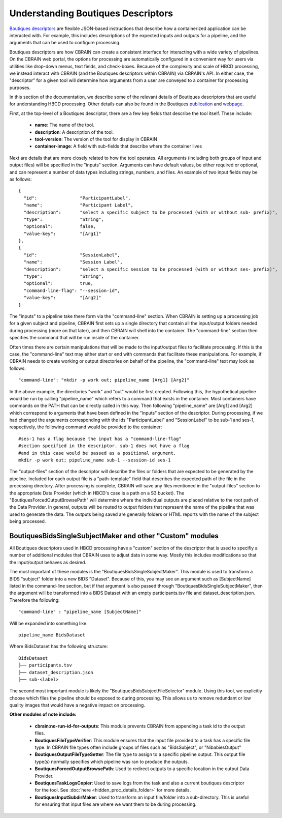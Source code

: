 .. HBCD_CBRAIN_PROCESSING documentation master file, created by
   sphinx-quickstart on Wed Jun  5 10:48:12 2024.
   You can adapt this file completely to your liking, but it should at least
   contain the root `toctree` directive.

Understanding Boutiques Descriptors
===================================

`Boutiques descriptors <https://arxiv.org/abs/1711.09713>`_ are
flexible JSON-based instructions that describe how a containerized
application can be interacted with. For example, this includes descriptions
of the expected inputs and outputs for a pipeline, and the arguments
that can be used to configure processing. 

Boutiques descriptors are how CBRAIN can create a consistent interface
for interacting with a wide variety of pipelines. On the CBRAIN web portal,
the options for processing are automatically configured in a convenient way
for users via utilities like drop-down menus, text fields, and check-boxes.
Because of the complexity and scale of HBCD processing, we instead interact
with CBRAIN (and the Boutiques descriptors within CBRAIN) via CBRAIN's API.
In either case, the "descriptor" for a given tool will determine how
arguments from a user are conveyed to a container for processing purposes.

In this section of the documentation, we describe some of the relevant details
of Boutiques descriptors that are useful for understanding HBCD processing.
Other details can also be found in the Boutiques `publication <https://arxiv.org/abs/1711.09713>`_ 
and `webpage <https://boutiques.github.io/>`_.

First, at the top-level of a Boutiques descriptor, there are a few key fields
that describe the tool itself. These include:
    
    * **name**: The name of the tool.
    * **description**: A description of the tool.
    * **tool-version**: The version of the tool for display in CBRAIN
    * **container-image**: A field with sub-fields that describe where the container lives

Next are details that are more closely related to how the tool operates. All arguments (including
both groups of input and output files) will be specified in the "inputs" section. Arguments can
have default values, be either required or optional, and can represent a number of data types including
strings, numbers, and files. An example of two input fields may be as follows: ::

      {
        "id":                "ParticipantLabel",
        "name":              "Participant Label",
        "description":       "select a specific subject to be processed (with or without sub- prefix)",
        "type":              "String",
        "optional":          false,
        "value-key":         "[Arg1]"
      },
      {
        "id":                "SessionLabel",
        "name":              "Session Label",
        "description":       "select a specific session to be processed (with or without ses- prefix)",
        "type":              "String",
        "optional":          true,
        "command-line-flag": "--session-id",
        "value-key":         "[Arg2]"
      }

The "inputs" to a pipeline take there form via the "command-line" section. When
CBRAIN is setting up a processing job for a given subject and pipeline, CBRAIN
first sets up a single directory that contain all the input/output folders
needed during processing (more on that later), and then CBRAIN will shell
into the container. The "command-line" section then specifies the command that
will be run inside of the container.

Often times there are certain manipulations that will be made to the input/output files
to facilitate processing. If this is the case, the "command-line" text may either start
or end with commands that facilitate these manipulations. For example, if CBRAIN needs
to create working or output directories on behalf of the pipeline, the "command-line"
text may look as follows: ::

    "command-line": "mkdir -p work out; pipeline_name [Arg1] [Arg2]"

In the above example, the directories "work" and "out" would be first created. Following
this, the hypothetical pipeline would be run by calling "pipeline_name" which refers to
a command that exists in the container. Most containers have commands on the PATH that
can be directly called in this way. Then following "pipeline_name" are [Arg1] and [Arg2]
which correspond to arguments that have been defined in the "inputs" section of the descriptor.
During processing, if we had changed the arguments corresponding with the ids "ParticipantLabel"
and "SessionLabel" to be sub-1 and ses-1, respectively, the following command would be provided
to the container: ::
    
    #ses-1 has a flag because the input has a "command-line-flag"
    #section specified in the descriptor. sub-1 does not have a flag
    #and in this case would be passed as a positional argument.
    mkdir -p work out; pipeline_name sub-1 --session-id ses-1


The "output-files" section of the descriptor will describe the files or folders that are expected to
be generated by the pipeline. Included for each output file is a "path-template" field that describes
the expected path of the file in the processing directory. After processing is complete, CBRAIN will
save any files mentioned in the "output-files" section to the appropriate Data Provider (which in HBCD's
case is a path on a S3 bucket). The "BoutiquesForcedOutputBrowsePath" will determine where the individual
outputs are placed relative to the root path of the Data Provider. In general, outputs will be routed
to output folders that represent the name of the pipeline that was used to generate the data. The outputs
being saved are generally folders or HTML reports with the name of the subject being processed.

BoutiquesBidsSingleSubjectMaker and other "Custom" modules
----------------------------------------------------------

All Boutiques descriptors used in HBCD processing have a "custom"
section of the descriptor that is used to specifiy a number of
additional modules that CBRAIN uses to adjust data in some way.
Mostly this includes modifications so that the input/output behaves
as desired.

The most important of these modules is the "BoutiquesBidsSingleSubjectMaker".
This module is used to transform a BIDS "subject" folder into a new BIDS "Dataset".
Because of this, you may see an argument such as [SubjectName] listed in the
command-line section, but if that argument is also passed through "BoutiquesBidsSingleSubjectMaker",
then the argument will be transformed into a BIDS Dataset with an empty participants.tsv file
and dataset_description.json. Therefore the following: ::
    
    "command-line" : "pipeline_name [SubjectName]"
    
Will be expanded into something like: ::
    
    pipeline_name BidsDataset

Where BidsDataset has the following structure: ::

    BidsDataset
    ├── participants.tsv
    ├── dataset_description.json
    ├── sub-<label>

The second most important module is likely the "BoutiquesBidsSubjectFileSelector" module.
Using this tool, we explicitly choose which files the pipeline should be exposed to
during processing. This allows us to remove redundant or low quality images that would
have a negative impact on processing.

**Other modules of note include:**

 - **cbrain:no-run-id-for-outputs**: This module prevents CBRAIN from appending a task id to the output files.
 - **BoutiquesFileTypeVerifier**: This module ensures that the input file provided to a task has a specific file type.
   In CBRAIN file types often include groups of files such as "BidsSubject", or "NibabiesOutput"
 - **BoutiquesOutputFileTypeSetter**: The file type to assign to a specific pipeline output. This output file type(s)
   normally specifies which pipeline was ran to produce the outputs.
 - **BoutiquesForcedOutputBrowsePath**: Used to redirect outputs to a specific location in the output Data Provider.
 - **BoutiquesTaskLogsCopier**: Used to save logs from the task and also a current boutiques descriptor for the tool. See
   :doc:`here <hidden_proc_details_folder>` for more details.
 - **BoutiquesInputSubdirMaker**: Used to transform an input file/folder into a sub-directory. This is useful for
   ensuring that input files are where we want them to be during processing.
